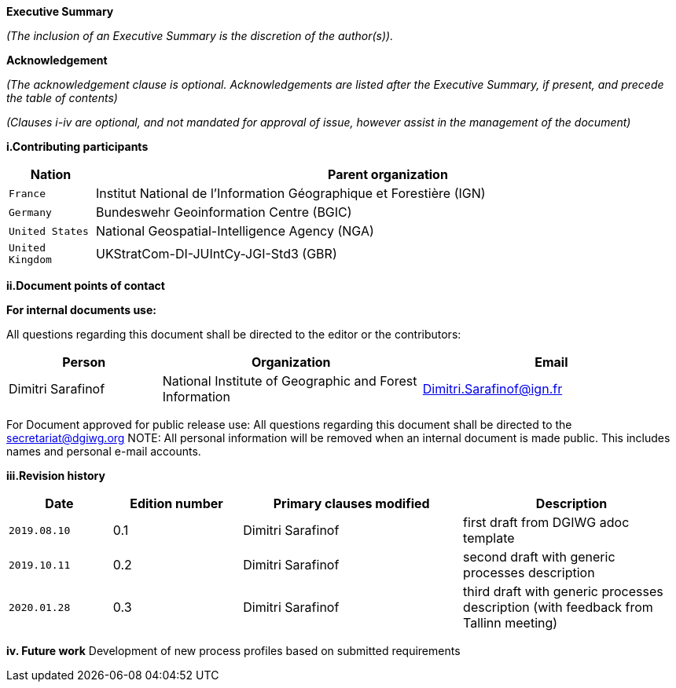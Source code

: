 [.lead]
*Executive Summary*

_(The inclusion of an Executive Summary is the discretion of the author(s))._


[.lead]
*Acknowledgement*

_(The acknowledgement clause is optional. Acknowledgements are listed after the Executive Summary, if present, and precede the table of contents)_

_(Clauses i-iv are optional, and not mandated for approval of issue, however assist in the management of the document)_

*i.Contributing participants*

[#status_codes,reftext='{table-caption}']
[cols="30,205",options="header"]
!===
|Nation |Parent organization
| `France` | Institut National de l'Information Géographique et Forestière (IGN)
| `Germany` | Bundeswehr Geoinformation Centre (BGIC)
| `United States` |  National Geospatial-Intelligence Agency (NGA)
| `United Kingdom` |  UKStratCom-DI-JUIntCy-JGI-Std3 (GBR)
!===



*ii.Document points of contact*

*For internal documents use:*

All questions regarding this document shall be directed to the editor or the contributors:

[#poc,reftext='{table-caption}']
[cols="50,85,85",options="header"]
!===
|Person |Organization | Email
|Dimitri Sarafinof| National Institute of Geographic and Forest Information | Dimitri.Sarafinof@ign.fr
!===

For Document approved for public release use:
All questions regarding this document shall be directed to the secretariat@dgiwg.org
NOTE: All personal information will be removed when an internal document is made public. This includes names and personal e-mail accounts.

*iii.Revision history*

[#revision_history,reftext='{table-caption}']
[cols="40,50,85,85",options="header"]
!===
|Date |Edition number |Primary clauses modified | Description
|`2019.08.10` |0.1 | Dimitri Sarafinof| first draft from DGIWG adoc template
|`2019.10.11` |0.2 | Dimitri Sarafinof| second draft with generic processes description
|`2020.01.28` |0.3 | Dimitri Sarafinof| third draft with generic processes description (with feedback from Tallinn meeting)
!===


*iv.	Future work*
Development of new process profiles based on submitted requirements
